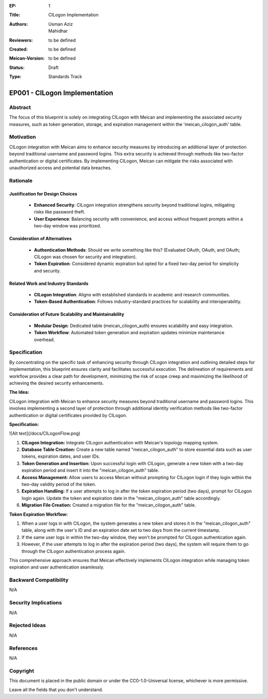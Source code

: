 :EP: 1
:Title: CILogon Implementation
:Authors:
    - Usman Aziz
    - Mahidhar
:Reviewers: to be defined
:Created: to be defined
:Meican-Version: to be defined
:Status: Draft
:Type: Standards Track

******************************
EP001 - CILogon Implementation
******************************

########
Abstract
########
The focus of this blueprint is solely on integrating CILogon with Meican and implementing the associated security measures, such as token generation, storage, and expiration management within the 'meican_cilogon_auth' table.

##########
Motivation
##########
CILogon integration with Meican aims to enhance security measures by introducing an additional layer of protection beyond traditional username and password logins. This extra security is achieved through methods like two-factor authentication or digital certificates. By implementing CILogon, Meican can mitigate the risks associated with unauthorized access and potential data breaches.

#########
Rationale
#########

Justification for Design Choices
--------------------------------
   - **Enhanced Security**: CILogon integration strengthens security beyond traditional logins, mitigating risks like password theft.
   - **User Experience**: Balancing security with convenience, and access without frequent prompts within a two-day window was prioritized.

Consideration of Alternatives
------------------------------
   - **Authentication Methods**: Should we write something like this? (Evaluated OAuth, OAuth, and OAuth; CILogon was chosen for security and integration).
   - **Token Expiration**: Considered dynamic expiration but opted for a fixed two-day period for simplicity and security.

Related Work and Industry Standards
------------------------------------
   - **CILogon Integration**: Aligns with established standards in academic and research communities.
   - **Token-Based Authentication**: Follows industry-standard practices for scalability and interoperability.

Consideration of Future Scalability and Maintainability
--------------------------------------------------------
   - **Modular Design**: Dedicated table (meican_cilogon_auth) ensures scalability and easy integration.
   - **Token Workflow**: Automated token generation and expiration updates minimize maintenance overhead.


#############
Specification
#############

By concentrating on the specific task of enhancing security through CILogon integration and outlining detailed steps for implementation, this blueprint ensures clarity and facilitates successful execution. The delineation of requirements and workflow provides a clear path for development, minimizing the risk of scope creep and maximizing the likelihood of achieving the desired security enhancements.

**The Idea:**

CILogon integration with Meican to enhance security measures beyond traditional username and password logins. This involves implementing a second layer of protection through additional identity verification methods like two-factor authentication or digital certificates provided by CILogon.

**Specification:**

![Alt text](/docs/CILogonFlow.png)

1. **CILogon Integration:** Integrate CILogon authentication with Meican's topology mapping system.
2. **Database Table Creation:** Create a new table named "meican_cilogon_auth" to store essential data such as user tokens, expiration dates, and user IDs.
3. **Token Generation and Insertion:** Upon successful login with CILogon, generate a new token with a two-day expiration period and insert it into the "meican_cilogon_auth" table.
4. **Access Management:** Allow users to access Meican without prompting for CILogon login if they login within the two-day validity period of the token.
5. **Expiration Handling:** If a user attempts to log in after the token expiration period (two days), prompt for CILogon login again. Update the token and expiration date in the "meican_cilogon_auth" table accordingly.
6. **Migration File Creation:** Created a migration file for the "meican_cilogon_auth" table.

**Token Expiration Workflow:**

1. When a user logs in with CILogon, the system generates a new token and stores it in the "meican_cilogon_auth" table, along with the user's ID and an expiration date set to two days from the current timestamp.
2. If the same user logs in within the two-day window, they won't be prompted for CILogon authentication again.
3. However, if the user attempts to log in after the expiration period (two days), the system will require them to go through the CILogon authentication process again.


This comprehensive approach ensures that Meican effectively implements CILogon integration while managing token expiration and user authentication seamlessly.

#######################
Backward Compatibility
#######################
N/A

#####################
Security Implications
#####################
N/A

##############
Rejected Ideas
##############
N/A

##########
References
##########
N/A

#########
Copyright
#########
This document is placed in the public domain or under the CC0-1.0-Universal license, whichever is more permissive.

Leave all the fields that you don't understand.
